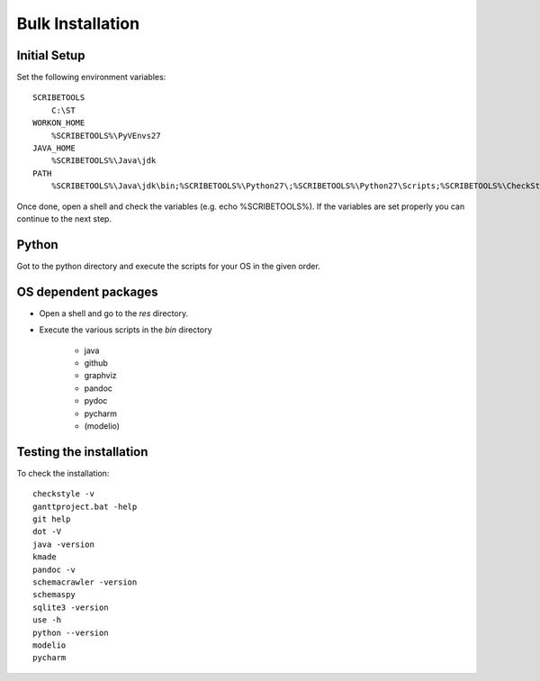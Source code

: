 Bulk Installation
=================



Initial Setup
-------------
Set the following environment variables::

    SCRIBETOOLS
        C:\ST
    WORKON_HOME
        %SCRIBETOOLS%\PyVEnvs27
    JAVA_HOME
        %SCRIBETOOLS%\Java\jdk
    PATH
        %SCRIBETOOLS%\Java\jdk\bin;%SCRIBETOOLS%\Python27\;%SCRIBETOOLS%\Python27\Scripts;%SCRIBETOOLS%\CheckStyle;%SCRIBETOOLS%\UseOCL\bin;%SCRIBETOOLS%\Graphviz\bin;%SCRIBETOOLS%\KMADe;%SCRIBETOOLS%\SQLite;%SCRIBETOOLS%\SchemaCrawler;%SCRIBETOOLS%\SchemaSpy;%SCRIBETOOLS%\ModelioCommercial;%SCRIBETOOLS%\ModelioOpen;%SCRIBETOOLS%\PyCharmCommercial\bin;%SCRIBETOOLS%\PyCharmOpen\bin;%SCRIBETOOLS%\GanttProject;%SCRIBETOOLS%\Git\cmd;%SCRIBETOOLS%\Pandoc

Once done, open a shell and check the variables (e.g. echo %SCRIBETOOLS%). If
the variables are set properly you can continue to the next step.

Python
------
Got to the python directory and execute the scripts for your OS in the given
order.

OS dependent packages
---------------------

*   Open a shell and go to the `res` directory.
*   Execute the various scripts in the `bin` directory

        * java
        * github
        * graphviz
        * pandoc
        * pydoc
        * pycharm
        * (modelio)

Testing the installation
------------------------

To check the installation::

    checkstyle -v
    ganttproject.bat -help
    git help
    dot -V
    java -version
    kmade
    pandoc -v
    schemacrawler -version
    schemaspy
    sqlite3 -version
    use -h
    python --version
    modelio
    pycharm

